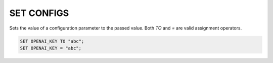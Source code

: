 SET CONFIGS
==============

.. _set_config:

Sets the value of a configuration parameter to the passed value. Both `TO` and `=` are valid assignment operators.

.. code:: sql

    SET OPENAI_KEY TO "abc";
    SET OPENAI_KEY = "abc";